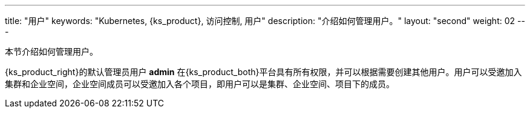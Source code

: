 ---
title: "用户"
keywords: "Kubernetes, {ks_product}, 访问控制, 用户"
description: "介绍如何管理用户。"
layout: "second"
weight: 02
---


本节介绍如何管理用户。

{ks_product_right}的默认管理员用户 **admin** 在{ks_product_both}平台具有所有权限，并可以根据需要创建其他用户。用户可以受邀加入集群和企业空间，企业空间成员可以受邀加入各个项目，即用户可以是集群、企业空间、项目下的成员。
